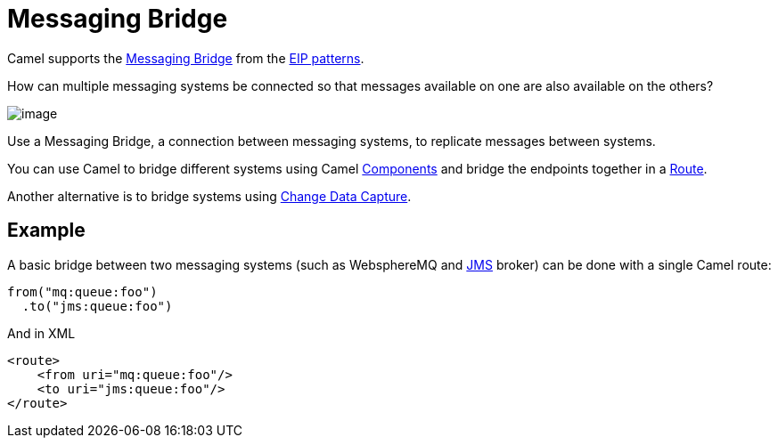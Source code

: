 = Messaging Bridge

Camel supports the
https://www.enterpriseintegrationpatterns.com/patterns/messaging/MessagingBridge.html[Messaging Bridge]
from the xref:enterprise-integration-patterns.adoc[EIP patterns].

How can multiple messaging systems be connected so that messages available on one are also available on the others?

image::eip/MessagingBridge.gif[image]

Use a Messaging Bridge, a connection between messaging systems, to replicate messages between systems.

You can use Camel to bridge different systems using Camel xref:ROOT:index.adoc[Components]
and bridge the endpoints together in a xref:manual::routes.adoc[Route].

Another alternative is to bridge systems using xref:change-data-capture.adoc[Change Data Capture].

== Example

A basic bridge between two messaging systems (such as WebsphereMQ and xref:ROOT:jms-component.adoc[JMS] broker)
can be done with a single Camel route:

[source,java]
----
from("mq:queue:foo")
  .to("jms:queue:foo")
----

And in XML

[source,xml]
----
<route>
    <from uri="mq:queue:foo"/>
    <to uri="jms:queue:foo"/>
</route>
----

